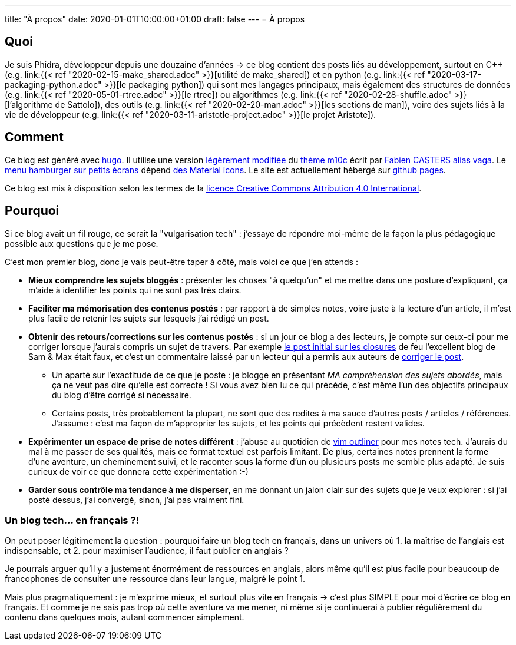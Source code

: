 ---
title: "À propos"
date: 2020-01-01T10:00:00+01:00
draft: false
---
= À propos

== Quoi

Je suis Phidra, développeur depuis une douzaine d'années → ce blog contient des posts liés au développement, surtout en C++ (e.g. link:{{< ref "2020-02-15-make_shared.adoc" >}}[utilité de make_shared]) et en python (e.g. link:{{< ref "2020-03-17-packaging-python.adoc" >}}[le packaging python]) qui sont mes langages principaux, mais également des structures de données (e.g. link:{{< ref "2020-05-01-rtree.adoc" >}}[le rtree]) ou algorithmes (e.g. link:{{< ref "2020-02-28-shuffle.adoc" >}}[l'algorithme de Sattolo]), des outils (e.g. link:{{< ref "2020-02-20-man.adoc" >}}[les sections de man]), voire des sujets liés à la vie de développeur (e.g. link:{{< ref "2020-03-11-aristotle-project.adoc" >}}[le projet Aristote]).

== Comment

Ce blog est généré avec https://gohugo.io/[hugo]. Il utilise une version https://github.com/phidra/hugo-theme-m10c[légèrement modifiée] du https://github.com/vaga/hugo-theme-m10c[thème m10c] écrit par https://vaga.io/[Fabien CASTERS alias vaga]. Le https://www.hakharien.fr/article-burger-menu-css[menu hamburger sur petits écrans] dépend https://material.io/resources/icons/?style=baseline[des Material icons]. Le site est actuellement hébergé sur https://pages.github.com/[github pages].

Ce blog est mis à disposition selon les termes de la http://creativecommons.org/licenses/by/4.0/[licence Creative Commons Attribution 4.0 International].

== Pourquoi

Si ce blog avait un fil rouge, ce serait la "vulgarisation tech" : j'essaye de répondre moi-même de la façon la plus pédagogique possible aux questions que je me pose.

C'est mon premier blog, donc je vais peut-être taper à côté, mais voici ce que j'en attends :

* *Mieux comprendre les sujets bloggés* : présenter les choses "à quelqu'un" et me mettre dans une posture d'expliquant, ça m'aide à identifier les points qui ne sont pas très clairs.
* *Faciliter ma mémorisation des contenus postés* : par rapport à de simples notes, voire juste à la lecture d'un article, il m'est plus facile de retenir les sujets sur lesquels j'ai rédigé un post.
* *Obtenir des retours/corrections sur les contenus postés* : si un jour ce blog a des lecteurs, je compte sur ceux-ci pour me corriger lorsque j'aurais compris un sujet de travers. Par exemple https://web.archive.org/web/20140716225227/http://sametmax.com/closure-en-python-et-javascript/[le post initial sur les closures] de feu l'excellent blog de Sam & Max était faux, et c'est un commentaire laissé par un lecteur qui a permis aux auteurs de http://sametmax.com/closure-en-python-et-javascript/[corriger le post].
** Un aparté sur l'exactitude de ce que je poste : je blogge en présentant _MA compréhension des sujets abordés_, mais ça ne veut pas dire qu'elle est correcte ! Si vous avez bien lu ce qui précède, c'est même l'un des objectifs principaux du blog d'être corrigé si nécessaire.
** Certains posts, très probablement la plupart, ne sont que des redites à ma sauce d'autres posts / articles / références. J'assume : c'est ma façon de m'approprier les sujets, et les points qui précèdent restent valides.
* *Expérimenter un espace de prise de notes différent* : j'abuse au quotidien de https://github.com/vimoutliner/vimoutliner[vim outliner] pour mes notes tech. J'aurais du mal à me passer de ses qualités, mais ce format textuel est parfois limitant. De plus, certaines notes prennent la forme d'une aventure, un cheminement suivi, et le raconter sous la forme d'un ou plusieurs posts me semble plus adapté. Je suis curieux de voir ce que donnera cette expérimentation :-)
* *Garder sous contrôle ma tendance à me disperser*, en me donnant un jalon clair sur des sujets que je veux explorer : si j'ai posté dessus, j'ai convergé, sinon, j'ai pas vraiment fini.

=== Un blog tech... en français ?!

On peut poser légitimement la question : pourquoi faire un blog tech en français, dans un univers où 1. la maîtrise de l'anglais est indispensable, et 2. pour maximiser l'audience, il faut publier en anglais ?

Je pourrais arguer qu'il y a justement énormément de ressources en anglais, alors même qu'il est plus facile pour beaucoup de francophones de consulter une ressource dans leur langue, malgré le point 1.

Mais plus pragmatiquement : je m'exprime mieux, et surtout plus vite en français → c'est plus SIMPLE pour moi d'écrire ce blog en français. Et comme je ne sais pas trop où cette aventure va me mener, ni même si je continuerai à publier régulièrement du contenu dans quelques mois, autant commencer simplement.
